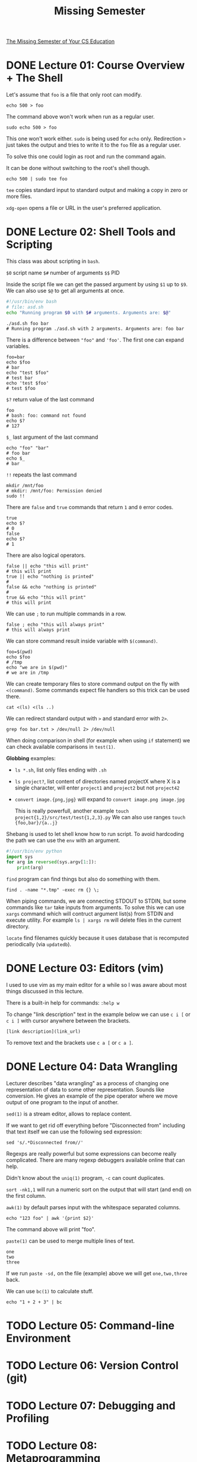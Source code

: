 #+TITLE: Missing Semester
#+STARTUP: overview

[[https://missing.csail.mit.edu][The Missing Semester of Your CS Education]]

* DONE Lecture 01: Course Overview + The Shell

Let's assume that =foo= is a file that only root can modify.

#+begin_src shell
  echo 500 > foo
#+end_src

The command above won't work when run as a regular user.

#+begin_src shell
  sudo echo 500 > foo
#+end_src

This one won't work either. =sudo= is being used for =echo= only.
Redirection =>= just takes the output and tries to write it to the =foo= file as a regular user.

To solve this one could login as root and run the command again.

It can be done without switching to the root's shell though.

#+begin_src shell
  echo 500 | sudo tee foo
#+end_src

=tee= copies standard input to standard output and making a copy in zero or more files.

=xdg-open= opens a file or URL in the user's preferred application.

* DONE Lecture 02: Shell Tools and Scripting

This class was about scripting in =bash=.

=$0= script name
=$#= number of arguments
=$$= PID

Inside the script file we can get the passed argument by using =$1= up to =$9=.
We can also use =$@= to get all arguments at once.

#+begin_src bash
  #!/usr/bin/env bash
  # file: asd.sh
  echo "Running program $0 with $# arguments. Arguments are: $@"
#+end_src

#+begin_src shell
  ./asd.sh foo bar
  # Running program ./asd.sh with 2 arguments. Arguments are: foo bar
#+end_src

There is a difference between ="foo"= and ='foo'=. The first one can expand variables.

#+begin_src shell
  foo=bar
  echo $foo
  # bar
  echo "test $foo"
  # test bar
  echo 'test $foo'
  # test $foo
#+end_src

=$?= return value of the last command

#+begin_src shell
  foo
  # bash: foo: command not found
  echo $?
  # 127
#+end_src

=$_= last argument of the last command

#+begin_src shell
  echo "foo" "bar"
  # foo bar
  echo $_
  # bar
#+end_src

=!!= repeats the last command

#+begin_src shell
  mkdir /mnt/foo
  # mkdir: /mnt/foo: Permission denied
  sudo !!
#+end_src

There are =false= and =true= commands that return =1= and =0= error codes.

#+begin_src shell
  true
  echo $?
  # 0
  false
  echo $?
  # 1
#+end_src

There are also logical operators.

#+begin_src shell
  false || echo "this will print"
  # this will print
  true || echo "nothing is printed"
  #
  false && echo "nothing is printed"
  #
  true && echo "this will print"
  # this will print
#+end_src

We can use =;= to run multiple commands in a row.

#+begin_src shell
  false ; echo "this will always print"
  # this will always print
#+end_src

We can store command result inside variable with =$(command)=.

#+begin_src shell
  foo=$(pwd)
  echo $foo
  # /tmp
  echo "we are in $(pwd)"
  # we are in /tmp
#+end_src

We can create temporary files to store command output on the fly with =<(command)=.
Some commands expect file handlers so this trick can be used there.

#+begin_src shell
  cat <(ls) <(ls ..)
#+end_src

We can redirect standard output with =>= and standard error with =2>=.

#+begin_src shell
  grep foo bar.txt > /dev/null 2> /dev/null
#+end_src

When doing comparison in shell (for example when using =if= statement) we can check available comparisons in =test(1)=.

*Globbing* examples:
- =ls *.sh=, list only files ending with =.sh=
- =ls project?=, list content of directories named projectX where X is a single character, will enter =project1= and =project2= but not =project42=
- =convert image.{png,jpg}= will expand to =convert image.png image.jpg=

  This is really powerfull, another example =touch project{1,2}/src/test/test{1,2,3}.py=
  We can also use ranges =touch {foo,bar}/{a..j}=

Shebang is used to let shell know how to run script. To avoid hardcoding the path we can use the =env= with an argument.
#+begin_src python
  #!/usr/bin/env python
  import sys
  for arg in reversed(sys.argv[1:]):
      print(arg)
#+end_src

=find= program can find things but also do something with them.
#+begin_src shell
  find . -name "*.tmp" -exec rm {} \;
#+end_src

When piping commands, we are connecting STDOUT to STDIN, but some commands like =tar= take inputs from arguments.
To solve this we can use =xargs= command which will contruct argument list(s) from STDIN and execute utility. For example =ls | xargs rm= will delete files in the current directory.

=locate= find filenames quickly because it uses database that is recomputed periodically (via =updatedb=).

* DONE Lecture 03: Editors (vim)

I used to use vim as my main editor for a while so I was aware about most things discussed in this lecture.

There is a built-in help for commands: =:help w=

To change "link description" text in the example below we can use =c i [= or =c i ]= with cursor anywhere between the brackets.

#+begin_example
  [link description](link_url)
#+end_example

To remove text and the brackets use =c a [= or =c a ]=.

* DONE Lecture 04: Data Wrangling

Lecturer describes "data wrangling" as a process of changing one representation of data to some other representation. Sounds like conversion.
He gives an example of the pipe operator where we move output of one program to the input of another.

=sed(1)= is a stream editor, allows to replace content.

If we want to get rid off everything before "Disconnected from" including that text itself we can use the following sed expression:

#+begin_src shell
  sed 's/.*Disconnected from//'
#+end_src

Regexps are really powerful but some expressions can become really complicated. There are many regexp debuggers available online that can help.

Didn't know about the =uniq(1)= program, =-c= can count duplicates.

=sort -nk1,1= will run a numeric sort on the output that will start (and end) on the first column.

=awk(1)= by default parses input with the whitespace separated columns.

#+begin_src shell
  echo "123 foo" | awk '{print $2}'
#+end_src

The command above will print "foo".

=paste(1)= can be used to merge multiple lines of text.

#+begin_example
  one
  two
  three
#+end_example

If we run =paste -sd,= on the file (example) above we will get =one,two,three= back.

We can use =bc(1)= to calculate stuff.

#+begin_src shell
  echo "1 + 2 + 3" | bc
#+end_src

* TODO Lecture 05: Command-line Environment
* TODO Lecture 06: Version Control (git)
* TODO Lecture 07: Debugging and Profiling
* TODO Lecture 08: Metaprogramming
* TODO Lecture 09: Security and Cryptography
* TODO Lecture 10: Potpourri
* TODO Lecture 11: Q&A
